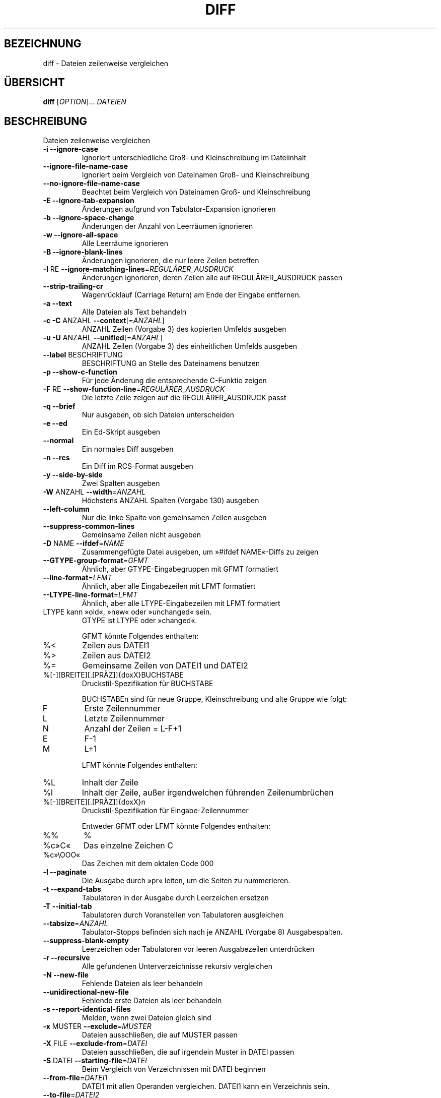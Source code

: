 .\" DO NOT MODIFY THIS FILE!  It was generated by help2man 1.36.
.\"*******************************************************************
.\"
.\" This file was generated with po4a. Translate the source file.
.\"
.\"*******************************************************************
.TH DIFF 1 "April 2010" "diffutils 2.9.19\-4065" "Dienstprogramme für Benutzer"
.SH BEZEICHNUNG
diff \- Dateien zeilenweise vergleichen
.SH ÜBERSICHT
\fBdiff\fP [\fIOPTION\fP]... \fIDATEIEN\fP
.SH BESCHREIBUNG
Dateien zeilenweise vergleichen
.TP 
\fB\-i\fP  \fB\-\-ignore\-case\fP
Ignoriert unterschiedliche Groß\- und Kleinschreibung im Dateiinhalt
.TP 
\fB\-\-ignore\-file\-name\-case\fP
Ignoriert beim Vergleich von Dateinamen Groß\- und Kleinschreibung
.TP 
\fB\-\-no\-ignore\-file\-name\-case\fP
Beachtet beim Vergleich von Dateinamen Groß\- und Kleinschreibung
.TP 
\fB\-E\fP  \fB\-\-ignore\-tab\-expansion\fP
Änderungen aufgrund von Tabulator\-Expansion ignorieren
.TP 
\fB\-b\fP  \fB\-\-ignore\-space\-change\fP
Änderungen der Anzahl von Leerräumen ignorieren
.TP 
\fB\-w\fP  \fB\-\-ignore\-all\-space\fP
Alle Leerräume ignorieren
.TP 
\fB\-B\fP  \fB\-\-ignore\-blank\-lines\fP
Änderungen ignorieren, die nur leere Zeilen betreffen
.TP 
\fB\-I\fP RE  \fB\-\-ignore\-matching\-lines\fP=\fIREGULÄRER_AUSDRUCK\fP
Änderungen ignorieren, deren Zeilen alle auf REGULÄRER_AUSDRUCK passen
.TP 
\fB\-\-strip\-trailing\-cr\fP
Wagenrücklauf (Carriage Return) am Ende der Eingabe entfernen.
.TP 
\fB\-a\fP  \fB\-\-text\fP
Alle Dateien als Text behandeln
.TP 
\fB\-c\fP  \fB\-C\fP ANZAHL  \fB\-\-context\fP[=\fIANZAHL\fP]
ANZAHL Zeilen (Vorgabe 3) des kopierten Umfelds ausgeben
.TP 
\fB\-u\fP  \fB\-U\fP ANZAHL  \fB\-\-unified\fP[=\fIANZAHL\fP]
ANZAHL Zeilen (Vorgabe 3) des einheitlichen Umfelds ausgeben
.TP 
\fB\-\-label\fP BESCHRIFTUNG
BESCHRIFTUNG an Stelle des Dateinamens benutzen
.TP 
\fB\-p\fP  \fB\-\-show\-c\-function\fP
Für jede Änderung die entsprechende C\-Funktio zeigen
.TP 
\fB\-F\fP RE  \fB\-\-show\-function\-line\fP=\fIREGULÄRER_AUSDRUCK\fP
Die letzte Zeile zeigen auf die REGULÄRER_AUSDRUCK passt
.TP 
\fB\-q\fP  \fB\-\-brief\fP
Nur ausgeben, ob sich Dateien unterscheiden
.TP 
\fB\-e\fP  \fB\-\-ed\fP
Ein Ed\-Skript ausgeben
.TP 
\fB\-\-normal\fP
Ein normales Diff ausgeben
.TP 
\fB\-n\fP  \fB\-\-rcs\fP
Ein Diff im RCS\-Format ausgeben
.TP 
\fB\-y\fP  \fB\-\-side\-by\-side\fP
Zwei Spalten ausgeben
.TP 
\fB\-W\fP ANZAHL  \fB\-\-width\fP=\fIANZAHL\fP
Höchstens ANZAHL Spalten (Vorgabe 130) ausgeben
.TP 
\fB\-\-left\-column\fP
Nur die linke Spalte von gemeinsamen Zeilen ausgeben
.TP 
\fB\-\-suppress\-common\-lines\fP
Gemeinsame Zeilen nicht ausgeben
.TP 
\fB\-D\fP NAME  \fB\-\-ifdef\fP=\fINAME\fP
Zusammengefügte Datei ausgeben, um »#ifdef NAME«\-Diffs zu zeigen
.TP 
\fB\-\-GTYPE\-group\-format\fP=\fIGFMT\fP
Ähnlich, aber GTYPE\-Eingabegruppen mit GFMT formatiert
.TP 
\fB\-\-line\-format\fP=\fILFMT\fP
Ähnlich, aber alle Eingabezeilen mit LFMT formatiert
.TP 
\fB\-\-LTYPE\-line\-format\fP=\fILFMT\fP
Ähnlich, aber alle LTYPE\-Eingabezeilen mit LFMT formatiert
.TP 
LTYPE kann »old«, »new« oder »unchanged« sein.
GTYPE ist LTYPE oder »changed«.
.IP
GFMT könnte Folgendes enthalten:
.TP 
%<
Zeilen aus DATEI1
.TP 
%>
Zeilen aus DATEI2
.TP 
%=
Gemeinsame Zeilen von DATEI1 und DATEI2
.TP 
%[\-][BREITE][.[PRÄZ]]{doxX}BUCHSTABE
Druckstil\-Spezifikation für BUCHSTABE
.IP
BUCHSTABEn sind für neue Gruppe, Kleinschreibung und alte Gruppe wie folgt:
.TP 
F
Erste Zeilennummer
.TP 
L
Letzte Zeilennummer
.TP 
N
Anzahl der Zeilen = L\-F+1
.TP 
E
F\-1
.TP 
M
L+1
.IP
LFMT könnte Folgendes enthalten:
.TP 
%L
Inhalt der Zeile
.TP 
%l
Inhalt der Zeile, außer irgendwelchen führenden Zeilenumbrüchen
.TP 
%[\-][BREITE][.[PRÄZ]]{doxX}n
Druckstil\-Spezifikation für Eingabe\-Zeilennummer
.IP
Entweder GFMT oder LFMT könnte Folgendes enthalten:
.TP 
%%
%
.TP 
%c»C«
Das einzelne Zeichen C
.TP 
%c»\eOOO«
Das Zeichen mit dem oktalen Code 000
.TP 
\fB\-l\fP  \fB\-\-paginate\fP
Die Ausgabe durch »pr« leiten, um die Seiten zu nummerieren.
.TP 
\fB\-t\fP  \fB\-\-expand\-tabs\fP
Tabulatoren in der Ausgabe durch Leerzeichen ersetzen
.TP 
\fB\-T\fP  \fB\-\-initial\-tab\fP
Tabulatoren durch Voranstellen von Tabulatoren ausgleichen
.TP 
\fB\-\-tabsize\fP=\fIANZAHL\fP
Tabulator\-Stopps befinden sich nach je ANZAHL (Vorgabe 8) Ausgabespalten.
.TP 
\fB\-\-suppress\-blank\-empty\fP
Leerzeichen oder Tabulatoren vor leeren Ausgabezeilen unterdrücken
.TP 
\fB\-r\fP  \fB\-\-recursive\fP
Alle gefundenen Unterverzeichnisse rekursiv vergleichen
.TP 
\fB\-N\fP  \fB\-\-new\-file\fP
Fehlende Dateien als leer behandeln
.TP 
\fB\-\-unidirectional\-new\-file\fP
Fehlende erste Dateien als leer behandeln
.TP 
\fB\-s\fP  \fB\-\-report\-identical\-files\fP
Melden, wenn zwei Dateien gleich sind
.TP 
\fB\-x\fP MUSTER  \fB\-\-exclude\fP=\fIMUSTER\fP
Dateien ausschließen, die auf MUSTER passen
.TP 
\fB\-X\fP FILE  \fB\-\-exclude\-from\fP=\fIDATEI\fP
Dateien ausschließen, die auf irgendein Muster in DATEI passen
.TP 
\fB\-S\fP DATEI  \fB\-\-starting\-file\fP=\fIDATEI\fP
Beim Vergleich von Verzeichnissen mit DATEI beginnen
.TP 
\fB\-\-from\-file\fP=\fIDATEI1\fP
DATEI1 mit allen Operanden vergleichen. DATEI1 kann ein Verzeichnis sein.
.TP 
\fB\-\-to\-file\fP=\fIDATEI2\fP
Alle Operanden mit DATEI2 vergleichen. DATEI2 kann ein Verzeichnis sein.
.TP 
\fB\-\-horizon\-lines=\fP\fIANZAHL\fP
ANZAHL Zeilen des üblichen Präfix und der Endung behalten
.TP 
\fB\-d\fP  \fB\-\-minimal\fP
Sich anstrengen, eine kleinere Zusammenstellung der Änderungen zu finden
.TP 
\fB\-\-speed\-large\-files\fP
Große Dateien und viele vereinzelte kleine Änderungen annehmen
.TP 
\fB\-v\fP  \fB\-\-version\fP
Versionsinformation anzeigen
.TP 
\fB\-\-help\fP
Diese Hilfe anzeigen
.PP
DATEIEN sind »DATEI1 DATEI2« oder »VERZEICHNIS1 »VERZEICHNIS2« oder
»VERZEICHNIS DATEI ...« oder »DATEI ... VERZEICHNIS«. Falls \fB\-\-from\-file\fP
oder \fB\-\-to\-file\fP angegeben ist gibt es keine Einschränkungen für
DATEIEN. Falls eine DATEI »\-« ist, wird die Standardeingabe gelesen. Der
Exit\-Status ist 0, wenn die Eingaben gleich sind, 1, wenn verschieden und 2
bei Problemen.
.SH AUTOR
Geschrieben von Paul Eggert, Mike Haertel, David Hayes, Richard Stallman und
Len Tower.
.SH "FEHLER BERICHTEN"
Berichten Sie Fehler (auf Englisch) an bug\-diffutils@gnu.org
Homepage der GNU diffutils: <http://www.gnu.org/software/diffutils/>
Allgemeine Hilfe zur Benutzung von GNU\-Software:
<http://www.gnu.org/gethelp/>
.SH COPYRIGHT
Copyright \(co 2010 Free Software Foundation, Inc. Lizenz GPLv3+: GNU GPL
Version 3 oder neuer <http://gnu.org/licenses/gpl.html>.
.br
Dies ist freie Software: Sie können sie verändern und weitergeben. Es gibt
KEINE GARANTIE, soweit gesetzlich zulässig.
.SH "SIEHE AUCH"
Die vollständige Dokumentation für \fBdiff\fP wird als Texinfo\-Handbuch
gepflegt. Wenn die Programme \fBinfo\fP und \fBdiff\fP auf Ihrem Rechner
ordnungsgemäß installiert sind, können Sie mit dem Befehl
.IP
\fBinfo diff\fP
.PP
auf das vollständige Handbuch zugreifen.

.SH ÜBERSETZUNG
Die deutsche Übersetzung dieser Handbuchseite wurde von
Michael Piefel <piefel@informatik.hu-berlin.de>
und
Chris Leick <c.leick@vollbio.de>
erstellt.

Diese Übersetzung ist Freie Dokumentation; lesen Sie die
GNU General Public License Version 3 oder neuer bezüglich der
Copyright-Bedingungen. Es wird KEINE HAFTUNG übernommen.

Wenn Sie Fehler in der Übersetzung dieser Handbuchseite finden,
schicken Sie bitte eine E-Mail an <debian-l10n-german@lists.debian.org>.
